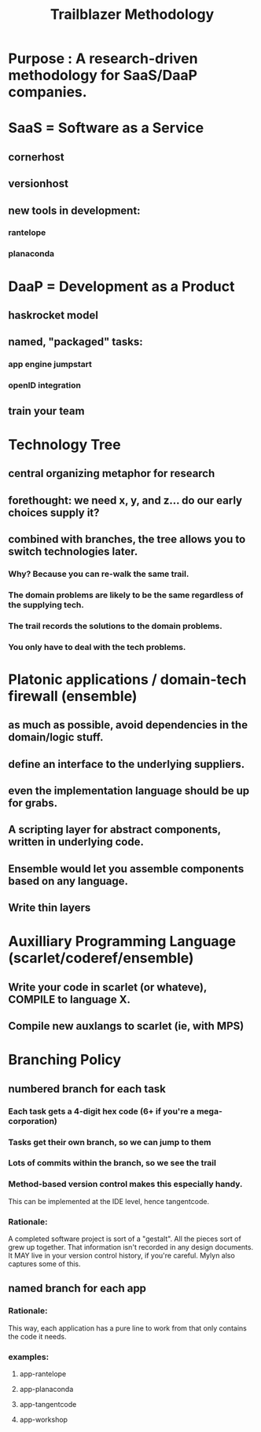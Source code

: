 #+TITLE: Trailblazer Methodology

* Purpose : A research-driven methodology for SaaS/DaaP companies.

* SaaS = Software as a Service
** cornerhost
** versionhost
** new tools in development:
*** rantelope
*** planaconda

* DaaP = Development as a Product 
** haskrocket model
** named, "packaged" tasks:
*** app engine jumpstart
*** openID integration
** train your team


* Technology Tree
** central organizing metaphor for research
** forethought: we need x, y, and z... do our early choices supply it?
** combined with branches, the tree allows you to switch technologies later.
*** Why? Because you can re-walk the same trail.
*** The domain problems are likely to be the same regardless of the supplying tech.
*** The trail records the solutions to the domain problems.
*** You only have to deal with the tech problems.


* Platonic applications / domain-tech firewall (ensemble)
** as much as possible, avoid dependencies in the domain/logic stuff.
** define an interface to the underlying suppliers.
** even the implementation language should be up for grabs.
** A scripting layer for abstract components, written in underlying code.
** Ensemble would let you assemble components based on any language.
** Write thin layers



* Auxilliary Programming Language (scarlet/coderef/ensemble)
** Write your code in scarlet (or whateve), COMPILE to language X.
** Compile new auxlangs to scarlet (ie, with MPS)


* Branching Policy
** numbered branch for each task
*** Each task gets a 4-digit hex code (6+ if you're a mega-corporation)
*** Tasks get their own branch, so we can jump to them
*** Lots of commits within the branch, so we see the trail
*** Method-based version control makes this especially handy.
This can be implemented at the IDE level, hence tangentcode.
*** Rationale:
A completed software project is sort of a "gestalt".
All the pieces sort of grew up together.
That information isn't recorded in any design documents.
It MAY live in your version control history, if you're careful.
Mylyn also captures some of this.
** named branch for each app
*** Rationale:
This way, each application has a pure line to work from that
only contains the code it needs.
*** examples:
**** app-rantelope
**** app-planaconda
**** app-tangentcode
**** app-workshop

